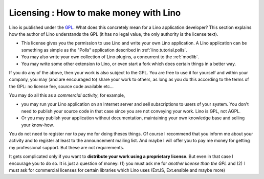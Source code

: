 Licensing : How to make money with Lino
=======================================

Lino is published under the 
`GPL <http://en.wikipedia.org/wiki/GNU_General_Public_License>`_.
What does this concretely mean for a Lino application developer?
This section explains how the author of Lino understands the GPL 
(it has no legal value, the only authority is the license text).

- This license gives you the permission to use Lino and write 
  your own Lino application.
  A Lino application can be something as simple as
  the "Polls" application described in 
  :ref:`lino.tutorial.polls`.
  
- You may also write your own collection of Lino plugins,
  a concurrent to the :ref:`modlib`.
  
- You may write some other extension to Lino, or even start a fork 
  which does certain things in a better way.
  
If you do any of the above, then your work is also subject to the GPL.
You are free to use it for yourself and within your company,
you may (and are encouraged to) share your work to others, 
as long as you do this according to the terms of the GPL:
no license fee, source code available etc...

You may do all this as a *commercial activity*, for example, 

- you may run your Lino application on an Internet server
  and sell subscriptions to users of your system. 
  You don't need to publish your source code in that 
  case since you are not conveying your work. Lino is GPL, not AGPL.

- Or you may publish your application without documentation, 
  maintaining your own knowledge base and selling your know-how.

You do not need to register nor to pay me for doing theses things. 
Of course I recommend that you inform me about your activity and to register 
at least to the announcement mailing list.
And maybe I will offer you to pay me money for getting my professional support. 
But these are not requirements.

It gets complicated only if you want to 
**distribute your work using a proprietary license**.
But even in that case I encourage you to do so.
It is just a question of money: 
(1) you must ask me for *another license than the GPL* 
and 
(2) I must ask for commercial licenses for certain libraries 
which Lino uses (ExtJS, Ext.ensible and maybe more)


